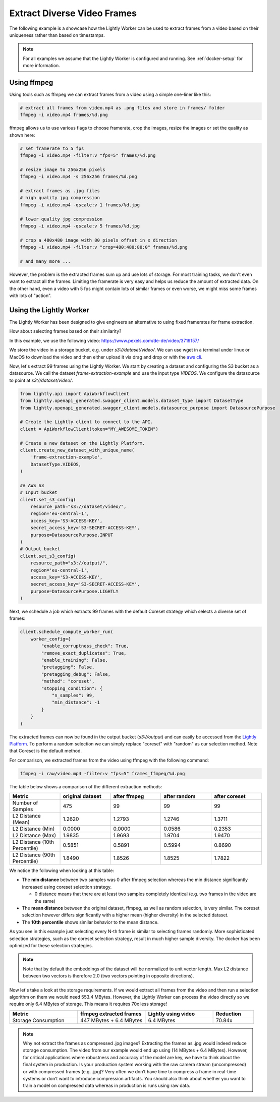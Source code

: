 Extract Diverse Video Frames
=============================

The following example is a showcase how the Lightly Worker can be used 
to extract frames from a video based on their uniqueness rather than based on timestamps.

.. note:: For all examples we assume that the Lightly Worker is configured and running. See :ref:`docker-setup` for more information.


Using ffmpeg
------------

Using tools such as ffmpeg we can extract frames from a video 
using a simple one-liner like this:

.. code-block:: console

    # extract all frames from video.mp4 as .png files and store in frames/ folder
    ffmpeg -i video.mp4 frames/%d.png

ffmpeg allows us to use various flags to choose framerate, crop the images, 
resize the images or set the quality as shown here:

.. code-block:: console

    # set framerate to 5 fps
    ffmpeg -i video.mp4 -filter:v "fps=5" frames/%d.png

    # resize image to 256x256 pixels
    ffmpeg -i video.mp4 -s 256x256 frames/%d.png

    # extract frames as .jpg files
    # high quality jpg compression
    ffmpeg -i video.mp4 -qscale:v 1 frames/%d.jpg

    # lower quality jpg compression
    ffmpeg -i video.mp4 -qscale:v 5 frames/%d.jpg

    # crop a 480x480 image with 80 pixels offset in x direction
    ffmpeg -i video.mp4 -filter:v "crop=480:480:80:0" frames/%d.png

    # and many more ...

However, the problem is the extracted frames sum up and use lots of storage.
For most training tasks, we don't even want to extract all the frames. Limiting
the framerate is very easy and helps us reduce the amount of extracted data. 
On the other hand, even a video with 5 fps might contain lots of similar frames
or even worse, we might miss some frames with lots of "action". 

Using the Lightly Worker
------------------------

The Lightly Worker has been designed to give engineers an alternative to using
fixed framerates for frame extraction. 

How about selecting frames based on their similarity? 

In this example, we use the following video: https://www.pexels.com/de-de/video/3719157/

We store the video in a storage bucket, e.g. under *s3://dataset/video/*. We can use wget in 
a terminal under linux or MacOS to download the video and then either upload it via drag and drop
or with the `aws cli <https://aws.amazon.com/cli/>`_.


Now, let's extract 99 frames using the Lightly Worker. We start by creating a dataset and configuring the S3 bucket as 
a datasource. We call the dataset `frame-extraction-example` and use the input type `VIDEOS`. We configure the datasource to point at `s3://dataset/video/`.

.. code-block:: python

  from lightly.api import ApiWorkflowClient
  from lightly.openapi_generated.swagger_client.models.dataset_type import DatasetType
  from lightly.openapi_generated.swagger_client.models.datasource_purpose import DatasourcePurpose

  # Create the Lightly client to connect to the API.
  client = ApiWorkflowClient(token="MY_AWESOME_TOKEN")

  # Create a new dataset on the Lightly Platform.
  client.create_new_dataset_with_unique_name(
      'frame-extraction-example',
      DatasetType.VIDEOS,
  )

  ## AWS S3
  # Input bucket
  client.set_s3_config(
      resource_path="s3://dataset/video/",
      region='eu-central-1',
      access_key='S3-ACCESS-KEY',
      secret_access_key='S3-SECRET-ACCESS-KEY',
      purpose=DatasourcePurpose.INPUT
  )
  # Output bucket
  client.set_s3_config(
      resource_path="s3://output/",
      region='eu-central-1',
      access_key='S3-ACCESS-KEY',
      secret_access_key='S3-SECRET-ACCESS-KEY',
      purpose=DatasourcePurpose.LIGHTLY
  )


Next, we schedule a job which extracts 99 frames with the default Coreset strategy which
selects a diverse set of frames:


.. code-block:: python

  client.schedule_compute_worker_run(
      worker_config={
          "enable_corruptness_check": True,
          "remove_exact_duplicates": True,
          "enable_training": False,
          "pretagging": False,
          "pretagging_debug": False,
          "method": "coreset",
          "stopping_condition": {
              "n_samples": 99,
              "min_distance": -1
          }
      }
  )

The extracted frames can now be found in the output bucket (`s3://output`) and can easily be accessed from the `Lightly Platform <https://app.lightly.ai>`_.
To perform a random selection we can simply replace "coreset" with "random" as our selection method. Note that Coreset is the default method.


For comparison, we extracted frames from the video using ffmpeg with the following command:

.. code-block:: console

    ffmpeg -i raw/video.mp4 -filter:v "fps=5" frames_ffmpeg/%d.png


The table below shows a comparison of the different extraction methods:

.. list-table::
   :widths: 50 50 50 50 50
   :header-rows: 1

   * - Metric
     - original dataset
     - after ffmpeg
     - after random
     - after coreset
   * - Number of Samples
     - 475
     - 99
     - 99
     - 99
   * - L2 Distance (Mean)
     - 1.2620
     - 1.2793
     - 1.2746
     - 1.3711
   * - L2 Distance (Min)
     - 0.0000
     - 0.0000
     - 0.0586
     - 0.2353
   * - L2 Distance (Max)
     - 1.9835
     - 1.9693
     - 1.9704
     - 1.9470
   * - L2 Distance (10th Percentile)
     - 0.5851
     - 0.5891
     - 0.5994
     - 0.8690
   * - L2 Distance (90th Percentile)
     - 1.8490
     - 1.8526
     - 1.8525
     - 1.7822


We notice the following when looking at this table:

- The **min distance** between two samples was 0 after ffmpeg selection whereas the
  min distance significantly increased using coreset selection strategy.

  - 0 distance means that there are at least two samples completely identical
    (e.g. two frames in the video are the same)

- The **mean distance** between the original dataset, ffmpeg, as well as 
  random selection, is very similar. The coreset selection however differs
  significantly with a higher mean (higher diversity) in the selected dataset.

- The **10th percentile** shows similar behavior to the mean distance.

As you see in this example just selecting every N-th frame is similar to
selecting frames randomly. More sophisticated selection strategies, such as the coreset selection strategy, result in
much higher sample diversity. The docker has been optimized for these selection strategies.


.. note:: Note that by default the embeddings of the dataset will be normalized
          to unit vector length. Max L2 distance between two vectors is 
          therefore 2.0 (two vectors pointing in opposite directions). 


Now let's take a look at the storage requirements. If we would extract all frames from the video
and then run a selection algorithm on them we would need 553.4 MBytes. However, the Lightly Worker
can process the video directly so we require only 6.4 MBytes of storage. This means it requires 70x less storage!


.. list-table::
   :widths: 50 50 50 30
   :header-rows: 1

   * - Metric
     - ffmpeg extracted frames
     - Lightly using video
     - Reduction
   * - Storage Consumption
     - 447 MBytes + 6.4 MBytes
     - 6.4 MBytes
     - 70.84x

.. note:: Why not extract the frames as compressed .jpg images? Extracting the 
          frames as .jpg would indeed reduce storage consumption. The video from 
          our example would end up using (14 MBytes + 6.4 MBytes). However, for 
          critical applications where robustness and accuracy of the model are 
          key, we have to think about the final system in production. Is your 
          production system working with the raw camera stream (uncompressed) or 
          with compressed frames (e.g. .jpg)? Very often we don’t have time to 
          compress a frame in real-time systems or don’t want to introduce 
          compression artifacts. You should also think about whether you want 
          to train a model on compressed data whereas in production is runs 
          using raw data.
